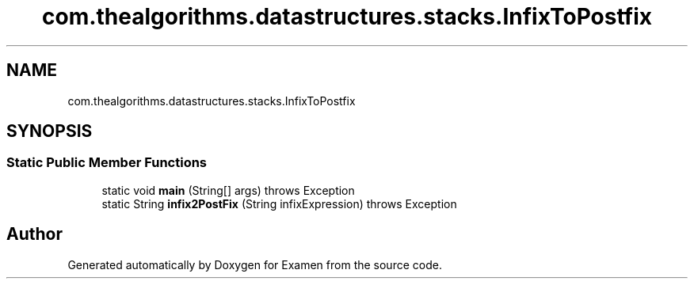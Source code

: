 .TH "com.thealgorithms.datastructures.stacks.InfixToPostfix" 3 "Fri Jan 28 2022" "Examen" \" -*- nroff -*-
.ad l
.nh
.SH NAME
com.thealgorithms.datastructures.stacks.InfixToPostfix
.SH SYNOPSIS
.br
.PP
.SS "Static Public Member Functions"

.in +1c
.ti -1c
.RI "static void \fBmain\fP (String[] args)  throws Exception "
.br
.ti -1c
.RI "static String \fBinfix2PostFix\fP (String infixExpression)  throws Exception "
.br
.in -1c

.SH "Author"
.PP 
Generated automatically by Doxygen for Examen from the source code\&.
